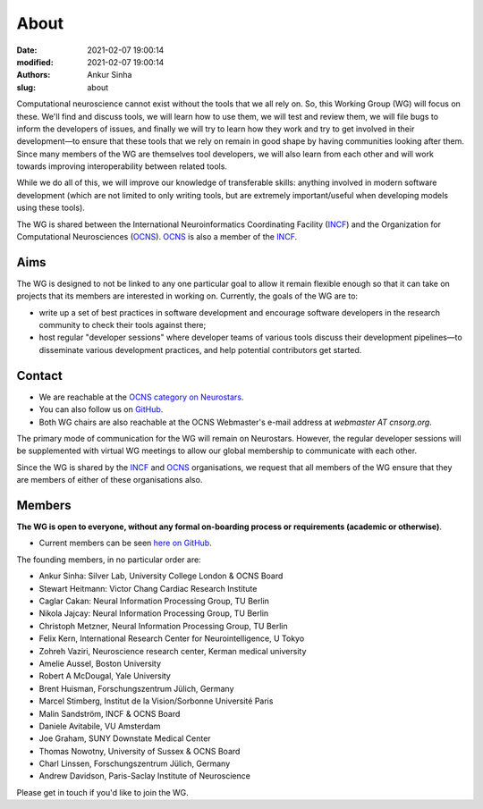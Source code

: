 About
#####
:date: 2021-02-07 19:00:14
:modified: 2021-02-07 19:00:14
:authors: Ankur Sinha
:slug: about

Computational neuroscience cannot exist without the tools that we all rely on.
So, this Working Group (WG) will focus on these.
We'll find and discuss tools, we will learn how to use them, we will test and review them, we will file bugs to inform the developers of issues, and finally we will try to learn how they work and try to get involved in their development—to ensure that these tools that we rely on remain in good shape by having communities looking after them.
Since many members of the WG are themselves tool developers, we will also learn from each other and will work towards improving interoperability between related tools.

While we do all of this, we will improve our knowledge of transferable skills: anything involved in modern software development (which are not limited to only writing tools, but are extremely important/useful when developing models using these tools).


The WG is shared between the International Neuroinformatics Coordinating Facility (INCF_) and the Organization for Computational Neurosciences (OCNS_).
OCNS_ is also a member of the INCF_.

Aims
====

The WG is designed to not be linked to any one particular goal to allow it remain flexible enough so that it can take on projects that its members are interested in working on. 
Currently, the goals of the WG are to:

* write up a set of best practices in software development and encourage software developers in the research community to check their tools against there;
* host regular "developer sessions" where developer teams of various tools discuss their development pipelines—to disseminate various development practices, and help potential contributors get started.

Contact
========

- We are reachable at the `OCNS category on Neurostars <https://neurostars.org/c/institutions/ocns/30>`__.
- You can also follow us on `GitHub <https://github.com/orgs/OCNS/teams/software-wg>`__.
- Both WG chairs are also reachable at the OCNS Webmaster's e-mail address at `webmaster AT cnsorg.org`.


The primary mode of communication for the WG will remain on Neurostars.
However, the regular developer sessions will be supplemented with virtual WG meetings to allow our global membership to communicate with each other.

Since the WG is shared by the INCF_ and OCNS_ organisations, we request that all members of the WG ensure that they are members of either of these organisations also.


Members
========

**The WG is open to everyone, without any formal on-boarding process or requirements (academic or otherwise)**.

- Current members can be seen `here on GitHub <https://github.com/orgs/OCNS/teams/software-sig/members>`__.

The founding members, in no particular order are:

- Ankur Sinha: Silver Lab, University College London & OCNS Board
- Stewart Heitmann: Victor Chang Cardiac Research Institute
- Caglar Cakan: Neural Information Processing Group, TU Berlin
- Nikola Jajcay: Neural Information Processing Group, TU Berlin
- Christoph Metzner, Neural Information Processing Group, TU Berlin
- Felix Kern, International Research Center for Neurointelligence, U Tokyo
- Zohreh Vaziri, Neuroscience research center, Kerman medical university
- Amelie Aussel, Boston University
- Robert A McDougal, Yale University
- Brent Huisman, Forschungszentrum Jülich, Germany
- Marcel Stimberg, Institut de la Vision/Sorbonne Université Paris
- Malin Sandström, INCF & OCNS Board
- Daniele Avitabile, VU Amsterdam
- Joe Graham, SUNY Downstate Medical Center
- Thomas Nowotny, University of Sussex & OCNS Board
- Charl Linssen, Forschungszentrum Jülich, Germany
- Andrew Davidson, Paris-Saclay Institute of Neuroscience


Please get in touch if you'd like to join the WG.

.. _INCF: https://incf.org
.. _OCNS: http://www.cnsorg.org
